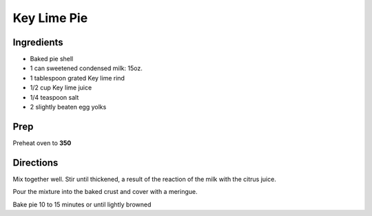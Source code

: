 Key Lime Pie
#########################

Ingredients
========================

- Baked pie shell
- 1 can sweetened condensed milk: 15oz.
- 1 tablespoon grated Key lime rind
- 1/2 cup Key lime juice
- 1/4 teaspoon salt
- 2 slightly beaten egg yolks

Prep
========================

Preheat oven to **350**

Directions
========================

Mix together well. Stir until thickened, a result of the reaction of the milk with the citrus juice.

Pour the mixture into the baked crust and cover with a meringue.

Bake pie 10 to 15 minutes or until lightly browned